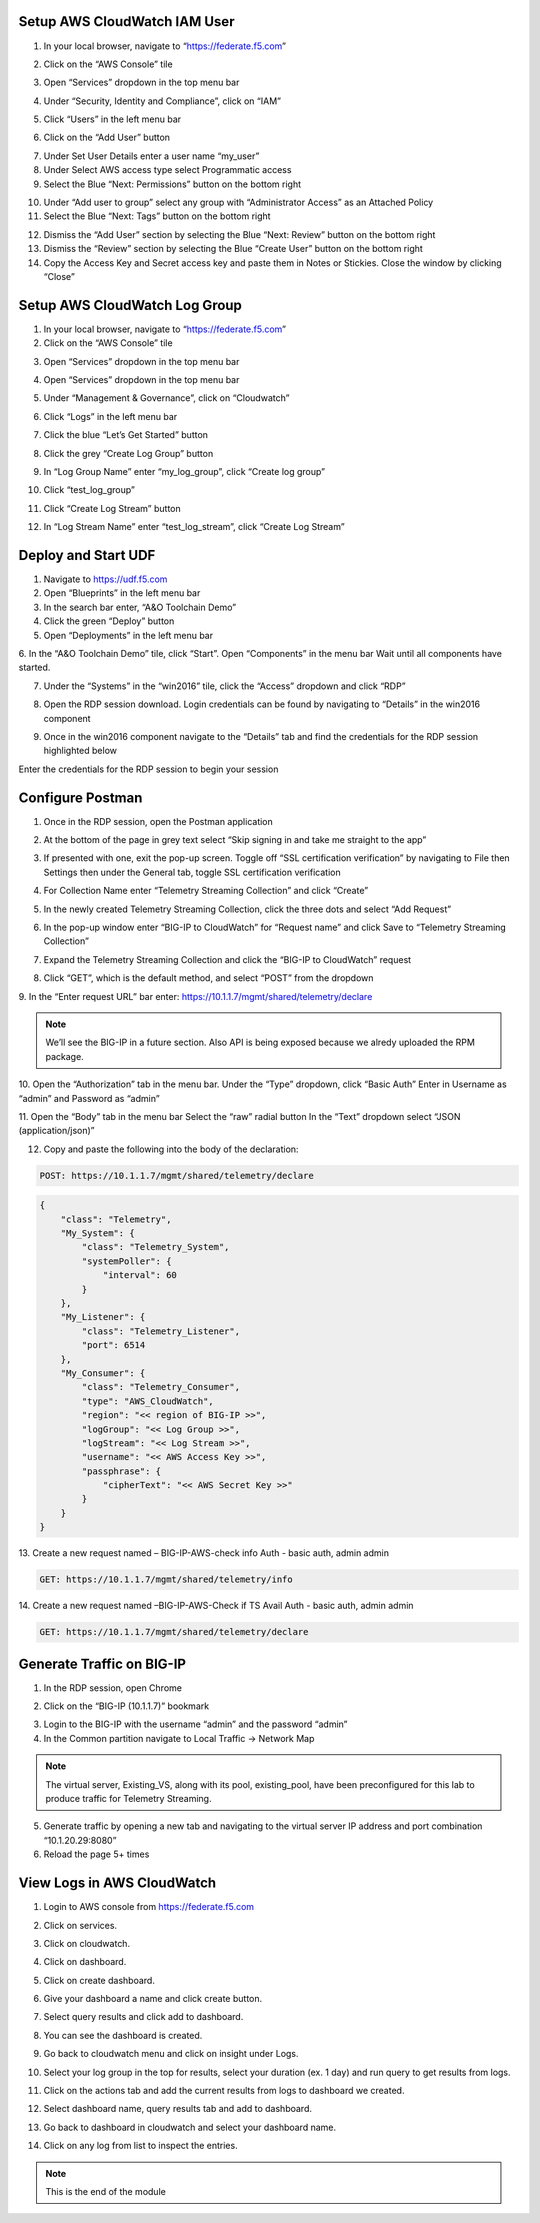 Setup AWS CloudWatch IAM User
-----------------------------

1. In your local browser, navigate to “https://federate.f5.com”

.. image:: /_static/federate.png

2. Click on the “AWS Console” tile

.. image:: /_static/aws.png

3. Open “Services” dropdown in the top menu bar

.. image:: /_static/services.png

4. Under “Security, Identity and Compliance”, click on “IAM”

.. image:: /_static/iam.png

5. Click “Users” in the left menu bar

.. image:: /_static/users.png

6. Click on the “Add User” button

.. image:: /_static/add_user.png

7. Under Set User Details enter a user name “my_user”

8. Under Select AWS access type select Programmatic access

9. Select the Blue “Next: Permissions” button on the bottom right

.. image:: /_static/my_user.png

10. Under “Add user to group” select any group with “Administrator Access” as an Attached Policy

11. Select the Blue “Next: Tags” button on the bottom right

.. image:: /_static/next_tags.png

12. Dismiss the “Add User” section by selecting the Blue “Next: Review” button on the bottom right

13. Dismiss the “Review” section by selecting the Blue “Create User” button on the bottom right

14. Copy the Access Key and Secret access key and paste them in Notes or Stickies. Close the window by clicking “Close”

.. image:: /_static/access.png

Setup AWS CloudWatch Log Group
------------------------------

1. In your local browser, navigate to “https://federate.f5.com”

2. Click on the “AWS Console” tile

.. image:: /_static/aws.png

3. Open “Services” dropdown in the top menu bar

.. image:: /_static/aws_tile.png

4. Open “Services” dropdown in the top menu bar

.. image:: /_static/services.png

5. Under “Management & Governance”, click on “Cloudwatch”

.. image:: /_static/cloudwatch.png

6. Click “Logs” in the left menu bar

.. image:: /_static/logs.png

7. Click the blue “Let’s Get Started” button

.. image:: /_static/start.png

8. Click the grey “Create Log Group” button

.. image:: /_static/create_log.png

9. In “Log Group Name” enter “my_log_group”, click “Create log group”

.. image:: /_static/my_log.png

10. Click “test_log_group”

.. image:: /_static/my_log_g.png

11. Click “Create Log Stream” button

.. image:: /_static/logstream.png

12. In “Log Stream Name” enter “test_log_stream”, click “Create Log Stream”

.. image:: /_static/test_log.png

Deploy and Start UDF
----------------
.. image:: /_static/udf.png

1. Navigate to https://udf.f5.com

2. Open “Blueprints” in the left menu bar

3. In the search bar enter, “A&O Toolchain Demo”

4. Click the green “Deploy” button

5. Open “Deployments” in the left menu bar

6. In the “A&O Toolchain Demo” tile, click “Start”. Open “Components” in the menu bar
Wait until all components have started.

.. image:: /_static/udf1.png

7. Under the “Systems” in the “win2016” tile, click the “Access” dropdown and click “RDP”

.. image:: /_static/rdp.png

8. Open the RDP session download. Login credentials can be found by navigating to “Details” in the win2016 component

.. image:: /_static/details.png

9. Once in the win2016 component navigate to the “Details” tab and find the credentials for the RDP session highlighted below

.. image:: /_static/component.png

Enter the credentials for the RDP session to begin your session


Configure Postman
----------------

1. Once in the RDP session, open the Postman application

.. image:: /_static/desktop.png

2. At the bottom of the page in grey text select “Skip signing in and take me straight to the app”

.. image:: /_static/skip.png

3. If presented with one, exit the pop-up screen. Toggle off “SSL certification verification” by navigating to File then Settings then under the General tab, toggle SSL certification verification

.. image:: /_static/settings.png

.. image:: /_static/ssl.png

4. For Collection Name enter “Telemetry Streaming Collection” and click “Create”

.. image:: /_static/collection.png

5. In the newly created Telemetry Streaming Collection, click the three dots and select “Add Request”

.. image:: /_static/request.png

6. In the pop-up window enter “BIG-IP to CloudWatch” for “Request name” and click Save to “Telemetry Streaming Collection”

.. image:: /_static/re.png

7. Expand the Telemetry Streaming Collection and click the “BIG-IP to CloudWatch” request

.. image:: /_static/ts_collection.png

8. Click “GET”, which is the default method, and select “POST” from the dropdown

.. image:: /_static/get.png

9. In the “Enter request URL” bar enter:
https://10.1.1.7/mgmt/shared/telemetry/declare

.. NOTE:: We’ll see the BIG-IP in a future section. Also API is being exposed because we alredy uploaded the RPM package.

.. image:: /_static/url.png

10. Open the “Authorization” tab in the menu bar.
Under the “Type” dropdown, click “Basic Auth”
Enter in Username as “admin” and Password as “admin”

.. image:: /_static/ts_collection.png

11. Open the “Body” tab in the menu bar
Select the “raw” radial button
In the “Text” dropdown select “JSON (application/json)”

.. image:: /_static/json.png

12. Copy and paste the following into the body of the declaration:

.. code-block:: HTTPS

 POST: https://10.1.1.7/mgmt/shared/telemetry/declare

.. code-block:: JSON

    {
        "class": "Telemetry",
        "My_System": {
            "class": "Telemetry_System",
            "systemPoller": {
                "interval": 60
            }
        },
        "My_Listener": {
            "class": "Telemetry_Listener",
            "port": 6514
        },
        "My_Consumer": {
            "class": "Telemetry_Consumer",
            "type": "AWS_CloudWatch",
            "region": "<< region of BIG-IP >>",
            "logGroup": "<< Log Group >>",
            "logStream": "<< Log Stream >>",
            "username": "<< AWS Access Key >>",
            "passphrase": {
                "cipherText": "<< AWS Secret Key >>"
            }
        }
    }

13. Create a new request named – BIG-IP-AWS-check info
Auth - basic auth, admin admin

.. code-block:: HTTPS

 GET: https://10.1.1.7/mgmt/shared/telemetry/info

14. Create a new request named –BIG-IP-AWS-Check if TS Avail
Auth - basic auth, admin admin

.. code-block:: HTTPS

 GET: https://10.1.1.7/mgmt/shared/telemetry/declare

Generate Traffic on BIG-IP 
-------------------------- 
1. In the RDP session, open Chrome

.. image:: /_static/chrome.png

2. Click on the “BIG-IP (10.1.1.7)” bookmark

.. image:: /_static/search.png

3. Login to the BIG-IP with the username “admin” and the password “admin”

4. In the Common partition navigate to Local Traffic -> Network Map 

.. NOTE:: The virtual server, Existing_VS, along with its pool, existing_pool, have been preconfigured for this lab to produce traffic for Telemetry Streaming.

.. image:: /_static/vs.png

5. Generate traffic by opening a new tab and navigating to the virtual server IP address and port combination “10.1.20.29:8080”

6. Reload the page 5+ times

.. image:: /_static/company.png


View Logs in AWS CloudWatch 
---------------------------

1. Login to AWS console from https://federate.f5.com 

.. image:: /_static/federate.png

2. Click on services.

.. image:: /_static/image01.png

3. Click on cloudwatch.

.. image:: /_static/image02.png

4. Click on dashboard.

.. image:: /_static/image003.png

5. Click on create dashboard.

.. image:: /_static/image004.png

6. Give your dashboard a name and click create button.

.. image:: /_static/image005.png

7. Select query results and click add to dashboard.

.. image:: /_static/image006.png

8. You can see the dashboard is created.

.. image:: /_static/image007.png

9. Go back to cloudwatch menu and click on insight under Logs.

.. image:: /_static/image008.png

10. Select your log group in the top for results, select your duration (ex. 1 day) and run query to get results from logs.

.. image:: /_static/image009.png

11. Click on the actions tab and add the current results from logs to dashboard we created.

.. image:: /_static/image010.png

.. image:: /_static/image011.png

12. Select dashboard name, query results tab and add to dashboard.

.. image:: /_static/image012.png

13. Go back to dashboard in cloudwatch and select your dashboard name.

.. image:: /_static/image013.png

14. Click on any log from list to inspect the entries.

.. image:: /_static/image014.png

.. NOTE:: This is the end of the module